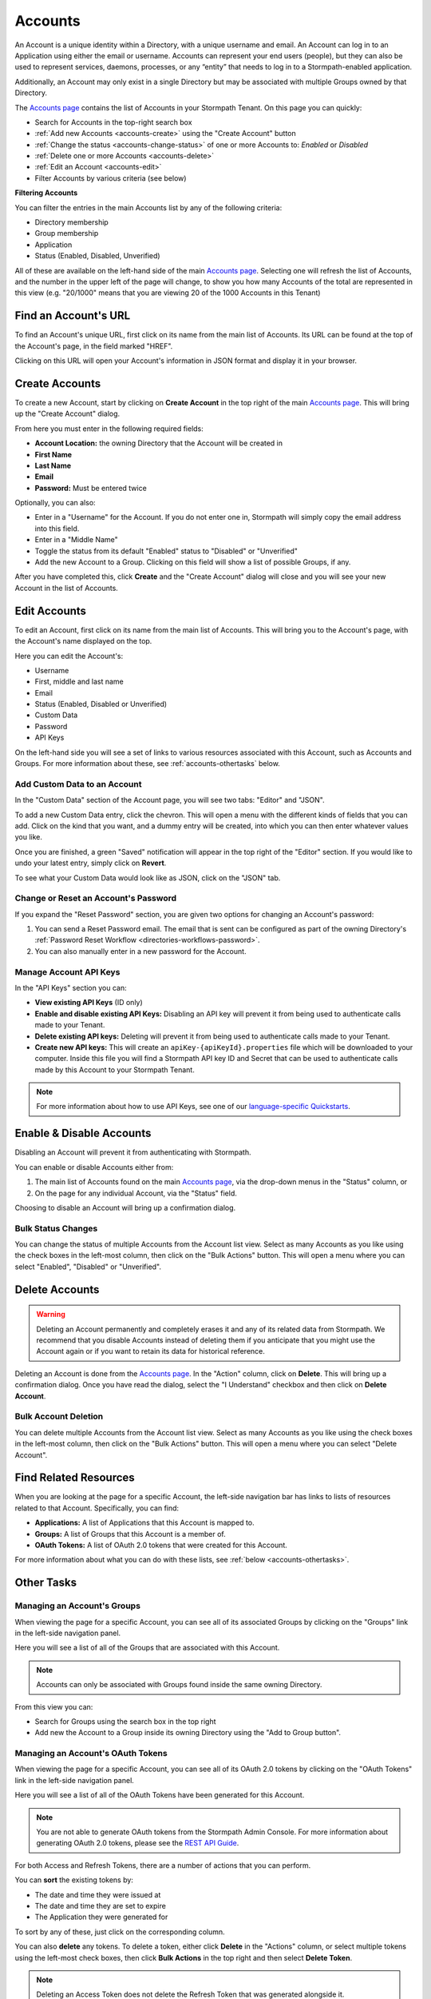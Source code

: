 .. _accounts:

********
Accounts
********

An Account is a unique identity within a Directory, with a unique username and email. An Account can log in to an Application using either the email or username. Accounts can represent your end users (people), but they can also be used to represent services, daemons, processes, or any “entity” that needs to log in to a Stormpath-enabled application.

Additionally, an Account may only exist in a single Directory but may be associated with multiple Groups owned by that Directory.

The `Accounts page <https://api.stormpath.com/ui2/index.html#/accounts>`__ contains the list of Accounts in your Stormpath Tenant. On this page you can quickly:

- Search for Accounts in the top-right search box
- :ref:`Add new Accounts <accounts-create>` using the "Create Account" button
- :ref:`Change the status <accounts-change-status>` of one or more Accounts to: `Enabled` or `Disabled`
- :ref:`Delete one or more Accounts <accounts-delete>`
- :ref:`Edit an Account <accounts-edit>`
- Filter Accounts by various criteria (see below)

**Filtering Accounts**

You can filter the entries in the main Accounts list by any of the following criteria:

- Directory membership
- Group membership
- Application
- Status (Enabled, Disabled, Unverified)

All of these are available on the left-hand side of the main `Accounts page <https://api.stormpath.com/ui2/index.html#/accounts>`__. Selecting one will refresh the list of Accounts, and the number in the upper left of the page will change, to show you how many Accounts of the total are represented in this view (e.g. "20/1000" means that you are viewing 20 of the 1000 Accounts in this Tenant)

Find an Account's URL
==========================

To find an Account's unique URL, first click on its name from the main list of Accounts. Its URL can be found at the top of the Account's page, in the field marked "HREF".

Clicking on this URL will open your Account's information in JSON format and display it in your browser.

.. _accounts-create:

Create Accounts
========================

To create a new Account, start by clicking on **Create Account** in the top right of the main `Accounts page <https://api.stormpath.com/ui2/index.html#/accounts>`__. This will bring up the "Create Account" dialog.

From here you must enter in the following required fields:

- **Account Location:** the owning Directory that the Account will be created in
- **First Name**
- **Last Name**
- **Email**
- **Password:** Must be entered twice

Optionally, you can also:

- Enter in a "Username" for the Account. If you do not enter one in, Stormpath will simply copy the email address into this field.
- Enter in a "Middle Name"
- Toggle the status from its default "Enabled" status to "Disabled" or "Unverified"
- Add the new Account to a Group. Clicking on this field will show a list of possible Groups, if any.

After you have completed this, click **Create** and the "Create Account" dialog will close and you will see your new Account in the list of Accounts.

.. _accounts-edit:

Edit Accounts
========================

To edit an Account, first click on its name from the main list of Accounts. This will bring you to the Account's page, with the Account's name displayed on the top.

Here you can edit the Account's:

- Username
- First, middle and last name
- Email
- Status (Enabled, Disabled or Unverified)
- Custom Data
- Password
- API Keys

On the left-hand side you will see a set of links to various resources associated with this Account, such as Accounts and Groups. For more information about these, see :ref:`accounts-othertasks` below.

Add Custom Data to an Account
------------------------------------

In the "Custom Data" section of the Account page, you will see two tabs: "Editor" and "JSON".

To add a new Custom Data entry, click the chevron. This will open a menu with the different kinds of fields that you can add. Click on the kind that you want, and a dummy entry will be created, into which you can then enter whatever values you like.

Once you are finished, a green "Saved" notification will appear in the top right of the "Editor" section. If you would like to undo your latest entry, simply click on **Revert**.

To see what your Custom Data would look like as JSON, click on the "JSON" tab.

.. _accounts-password:

Change or Reset an Account's Password
-------------------------------------

If you expand the "Reset Password" section, you are given two options for changing an Account's password:

1. You can send a Reset Password email. The email that is sent can be configured as part of the owning Directory's :ref:`Password Reset Workflow <directories-workflows-password>`.

2. You can also manually enter in a new password for the Account.

.. _accounts-apikeys:

Manage Account API Keys
-------------------------

In the "API Keys" section you can:

- **View existing API Keys** (ID only)
- **Enable and disable existing API Keys:** Disabling an API key will prevent it from being used to authenticate calls made to your Tenant.
- **Delete existing API keys:** Deleting will prevent it from being used to authenticate calls made to your Tenant.
- **Create new API keys:** This will create an ``apiKey-{apiKeyId}.properties`` file which will be downloaded to your computer. Inside this file you will find a Stormpath API key ID and Secret that can be used to authenticate calls made by this Account to your Stormpath Tenant.

.. note::

  For more information about how to use API Keys, see one of our `language-specific Quickstarts <https://docs.stormpath.com/home/>`__.

.. _accounts-change-status:

Enable & Disable Accounts
================================

Disabling an Account will prevent it from authenticating with Stormpath.

You can enable or disable Accounts either from:

1. The main list of Accounts found on the main `Accounts page <https://api.stormpath.com/ui2/index.html#/accounts>`__, via the drop-down menus in the "Status" column, or
2. On the page for any individual Account, via the "Status" field.

Choosing to disable an Account will bring up a confirmation dialog.

Bulk Status Changes
-------------------

You can change the status of multiple Accounts from the Account list view. Select as many Accounts as you like using the check boxes in the left-most column, then click on the "Bulk Actions" button. This will open a menu where you can select "Enabled", "Disabled" or "Unverified".

.. _accounts-delete:

Delete Accounts
========================

.. warning::

  Deleting an Account permanently and completely erases it and any of its related data from Stormpath.
  We recommend that you disable Accounts instead of deleting them if you anticipate that you might use the Account again or if you want to retain its data for historical reference.

Deleting an Account is done from the `Accounts page <https://api.stormpath.com/ui2/index.html#/accounts>`__. In the "Action" column, click on **Delete**. This will bring up a confirmation dialog. Once you have read the dialog, select the "I Understand" checkbox and then click on **Delete Account**.

Bulk Account Deletion
-------------------------

You can delete multiple Accounts from the Account list view. Select as many Accounts as you like using the check boxes in the left-most column, then click on the "Bulk Actions" button. This will open a menu where you can select "Delete Account".

Find Related Resources
=======================

When you are looking at the page for a specific Account, the left-side navigation bar has links to lists of resources related to that Account. Specifically, you can find:

- **Applications:** A list of Applications that this Account is mapped to.
- **Groups:** A list of Groups that this Account is a member of.
- **OAuth Tokens:** A list of OAuth 2.0 tokens that were created for this Account.

For more information about what you can do with these lists, see :ref:`below <accounts-othertasks>`.

.. _accounts-othertasks:

Other Tasks
=============

.. _accounts-groups:

Managing an Account's Groups
----------------------------

When viewing the page for a specific Account, you can see all of its associated Groups by clicking on the "Groups" link in the left-side navigation panel.

Here you will see a list of all of the Groups that are associated with this Account.

.. note::

  Accounts can only be associated with Groups found inside the same owning Directory.

From this view you can:

- Search for Groups using the search box in the top right
- Add new the Account to a Group inside its owning Directory using the "Add to Group button".

.. _accounts-oauth:

Managing an Account's OAuth Tokens
----------------------------------

When viewing the page for a specific Account, you can see all of its OAuth 2.0 tokens by clicking on the "OAuth Tokens" link in the left-side navigation panel.

Here you will see a list of all of the OAuth Tokens have been generated for this Account.

.. note::

  You are not able to generate OAuth tokens from the Stormpath Admin Console. For more information about generating OAuth 2.0 tokens, please see the `REST API Guide <https://docs.stormpath.com/rest/product-guide/latest/auth_n.html#generating-an-oauth-2-0-access-token>`__.

For both Access and Refresh Tokens, there are a number of actions that you can perform.

You can **sort** the existing tokens by:

- The date and time they were issued at
- The date and time they are set to expire
- The Application they were generated for

To sort by any of these, just click on the corresponding column.

You can also **delete** any tokens. To delete a token, either click **Delete** in the "Actions" column, or select multiple tokens using the left-most check boxes, then click **Bulk Actions** in the top right and then select **Delete Token**.

.. note::

  Deleting an Access Token does not delete the Refresh Token that was generated alongside it.

For more information about OAuth tokens in Stormpath, please see `the REST Product Guide <https://docs.stormpath.com/rest/product-guide/latest/auth_n.html#configuring-token-based-authentication>`__.